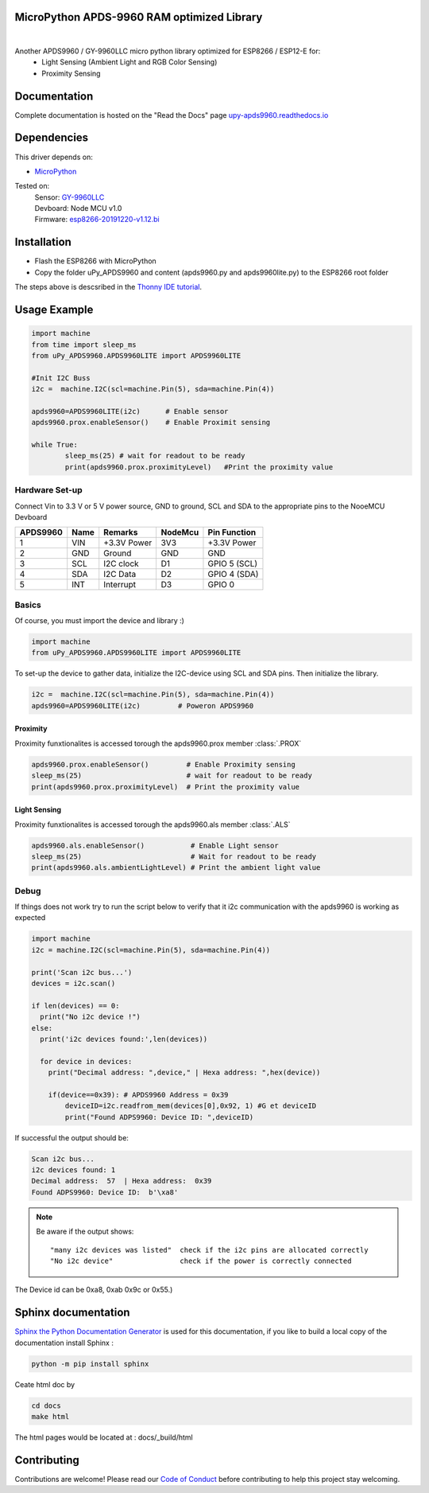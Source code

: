 MicroPython APDS-9960 RAM optimized Library
===========================================

.. image:: https://readthedocs.org/projects/upy-apds9960/badge/?version=latest
    :target: https://upy-apds9960.readthedocs.io/en/latest/?badge=latest
    :alt: Documentation Status

|
.. raw:: html 
    
    <img src="https://github.com/rlangoy/uPy_APDS9960/raw/master/docs/images/breakoutboard.jpg">

Another APDS9960 / GY-9960LLC micro python library optimized for ESP8266 / ESP12-E for:
    * Light Sensing  (Ambient Light and RGB Color Sensing)
    * Proximity Sensing


Documentation 
=============
Complete documentation is hosted on the "Read the Docs" page 
`upy-apds9960.readthedocs.io <https://upy-apds9960.readthedocs.io>`_


Dependencies
============
This driver depends on:

* `MicroPython <http://micropython.org/>`_

Tested on:
      | Sensor:   `GY-9960LLC <https://www.aliexpress.com/item/32738206621.html>`_
      | Devboard: Node MCU v1.0
      | Firmware: `esp8266-20191220-v1.12.bi <http://micropython.org/resources/firmware/esp8266-20191220-v1.12.bin>`_        

Installation
============
* Flash the ESP8266 with MicroPython
* Copy the folder uPy_APDS9960 and content (apds9960.py and apds9960lite.py) to the ESP8266 root folder

The steps above is descsribed in the `Thonny IDE tutorial`_.

.. _Thonny IDE tutorial: https://upy-apds9960.readthedocs.io/en/latest/thonny_guide.html



Usage Example
=============

.. code-block:: python

  import machine
  from time import sleep_ms
  from uPy_APDS9960.APDS9960LITE import APDS9960LITE

  #Init I2C Buss
  i2c =  machine.I2C(scl=machine.Pin(5), sda=machine.Pin(4))

  apds9960=APDS9960LITE(i2c)      # Enable sensor
  apds9960.prox.enableSensor()    # Enable Proximit sensing

  while True:
          sleep_ms(25) # wait for readout to be ready
          print(apds9960.prox.proximityLevel)   #Print the proximity value


Hardware Set-up
---------------

Connect Vin to 3.3 V or 5 V power source, GND to ground, SCL and SDA to the appropriate pins to the NooeMCU Devboard

========== ====== ============ ======== ==============
APDS9960   Name   Remarks      NodeMcu  Pin  Function  
========== ====== ============ ======== ==============
1           VIN    +3.3V Power  3V3      +3.3V Power           
2           GND    Ground       GND      GND           
3           SCL    I2C clock    D1       GPIO 5 (SCL)   
4           SDA    I2C Data     D2       GPIO 4 (SDA)   
5           INT    Interrupt    D3       GPIO 0   
========== ====== ============ ======== ==============

.. raw:: html

    <img src="https://github.com/rlangoy/uPy_APDS9960/raw/master/docs/images//APDS9960hookup.PNG">

Basics
------

Of course, you must import the device and library :)

.. code:: python

  import machine
  from uPy_APDS9960.APDS9960LITE import APDS9960LITE
 

To set-up the device to gather data, initialize the I2C-device using SCL and SDA pins. 
Then initialize the library.  

.. code:: python

  i2c =  machine.I2C(scl=machine.Pin(5), sda=machine.Pin(4))
  apds9960=APDS9960LITE(i2c)         # Poweron APDS9960
  

Proximity
~~~~~~~~~
Proximity funxtionalites is accessed torough the apds9960.prox member :class:`.PROX`

.. code:: python

  apds9960.prox.enableSensor()         # Enable Proximity sensing
  sleep_ms(25)                         # wait for readout to be ready
  print(apds9960.prox.proximityLevel)  # Print the proximity value

Light Sensing
~~~~~~~~~~~~~
Proximity funxtionalites is accessed torough the apds9960.als member :class:`.ALS`

.. code:: python

  apds9960.als.enableSensor()           # Enable Light sensor
  sleep_ms(25)                          # Wait for readout to be ready
  print(apds9960.als.ambientLightLevel) # Print the ambient light value


Debug
-----
If things does not work try to run the script below to verify that it i2c communication with the apds9960 is working as expected

.. code:: python

  import machine
  i2c = machine.I2C(scl=machine.Pin(5), sda=machine.Pin(4))
   
  print('Scan i2c bus...')
  devices = i2c.scan()

  if len(devices) == 0:
    print("No i2c device !")
  else:
    print('i2c devices found:',len(devices))

    for device in devices:
      print("Decimal address: ",device," | Hexa address: ",hex(device))
          
      if(device==0x39): # APDS9960 Address = 0x39
          deviceID=i2c.readfrom_mem(devices[0],0x92, 1) #G et deviceID
          print("Found ADPS9960: Device ID: ",deviceID)

If successful the output should be:

.. code-block:: shell

  Scan i2c bus...
  i2c devices found: 1
  Decimal address:  57  | Hexa address:  0x39
  Found ADPS9960: Device ID:  b'\xa8'


.. note:: Be aware if the output shows: ::

   "many i2c devices was listed"  check if the i2c pins are allocated correctly
   "No i2c device"                check if the power is correctly connected
  
The Device id can be 0xa8, 0xab 0x9c or 0x55.)

Sphinx documentation
====================

`Sphinx the Python Documentation Generator <http://www.sphinx-doc.org/>`_ is used for this documentation, if you like to build a local copy of the documentation install Sphinx :

.. code-block:: shell

    python -m pip install sphinx

Ceate html doc by

.. code-block:: shell

    cd docs
    make html

The html pages would be located at : docs/_build/html 

Contributing
============

Contributions are welcome! Please read our `Code of Conduct
<https://github.com/adafruit/Adafruit_CircuitPython_APDS9960/blob/master/CODE_OF_CONDUCT.md>`_
before contributing to help this project stay welcoming.


